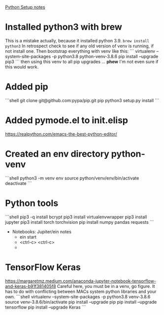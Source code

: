 _Python Setup notes_
* Installed python3 with brew
  This is a mistake actually, because it installed python 3.9.
   =brew install python3=
   In retrospect check to see if any old version of venv is running, if not install one.
   Then bootstrap everything with venv like this:
   ```
    virtualenv --system-site-packages -p python3.8 python-venv-3.8.6
	pip install --upgrade pip3
   ```
   then using this venv to all pip upgrades ... *phew*  I'm not even sure if this would work.
* Added pip
   ```shell
   git clone git@github.com:pypa/pip.git pip
   python3 setup.py install
   ```
* Added pymode.el to init.elisp
   https://realpython.com/emacs-the-best-python-editor/
* Created an env directory python-venv
   ```shell
   python3 -m venv env 
   source python/venv/env/bin/activate
   deactivate
   ```
* Python tools
	```shell
   pip3 -q install bcrypt
   pip3 install virtualenvwrapper
   pip3 install jupyter
   pip3 install torch torchvision
   pip install numpy pandas requests
   ```
   * Notebooks: Jupiter/ein notes
	   * ein start
	   * <ctrl-c> <ctrl-c>
	   * 
* TensorFlow Keras
https://margaretmz.medium.com/anaconda-jupyter-notebook-tensorflow-and-keras-b91f381405f8
  Careful here, you must be in a venv, go figure.  It has to do with 
  conflicting between MACs system python libraries and your own.
  ```shell
  virtualenv --system-site-packages -p python3.8 venv-3.8.6
  source venv-3.8.6/bin/activate 
  pip install --upgrade pip
  pip install --upgrade tensorflow
  pip install --upgrade Keras
  ```
